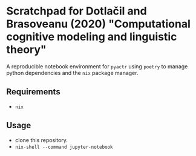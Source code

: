 * Scratchpad for Dotlačil and Brasoveanu (2020) "Computational cognitive modeling and linguistic theory"

A reproducible notebook environment for ~pyactr~ using ~poetry~ to manage python dependencies and the ~nix~ package manager.

** Requirements

- ~nix~

** Usage

- clone this repository.
- ~nix-shell --command jupyter-notebook~
